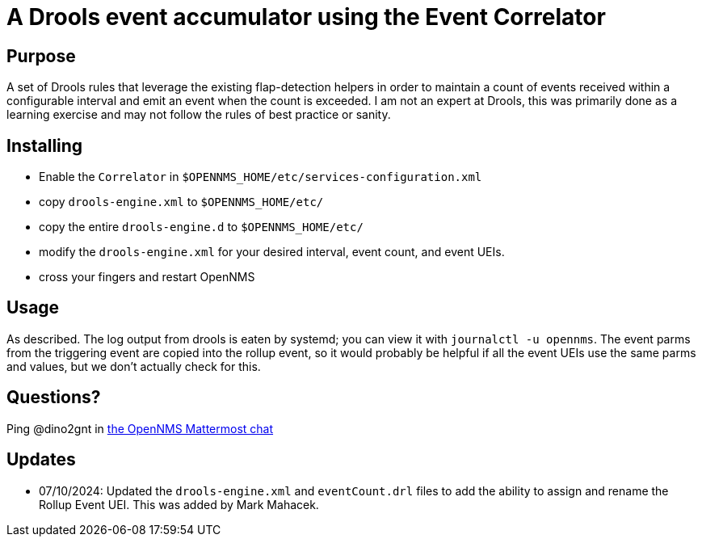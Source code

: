 = A Drools event accumulator using the Event Correlator

== Purpose
A set of Drools rules that leverage the existing flap-detection helpers in order
to maintain a count of events received within a configurable interval and emit
an event when the count is exceeded. I am not an expert at Drools, this was primarily
done as a learning exercise and may not follow the rules of best practice or
sanity.

== Installing
 - Enable the `Correlator` in `$OPENNMS_HOME/etc/services-configuration.xml`
 - copy `drools-engine.xml` to `$OPENNMS_HOME/etc/`
 - copy the entire `drools-engine.d` to `$OPENNMS_HOME/etc/`
 - modify the `drools-engine.xml` for your desired interval, event count, and event UEIs.
 - cross your fingers and restart OpenNMS

== Usage
As described.  The log output from drools is eaten by systemd; you can view it 
with `journalctl -u opennms`. The event parms from the triggering event are copied
into the rollup event, so it would probably be helpful if all the event UEIs use
the same parms and values, but we don't actually check for this.

== Questions?
Ping @dino2gnt in https://chat.opennms.com/opennms/[the OpenNMS Mattermost chat]

== Updates
 - 07/10/2024: Updated the `drools-engine.xml` and `eventCount.drl` files to add the ability to assign and rename the Rollup Event UEI. This was added by Mark Mahacek. 
